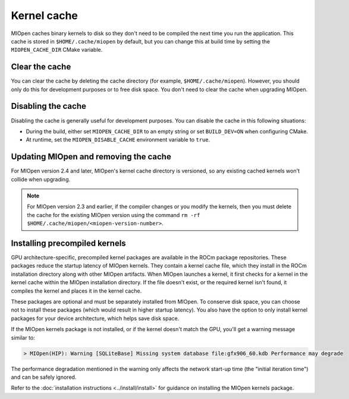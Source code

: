 .. meta::
  :description: Using the MIOpen kernel cache
  :keywords: MIOpen, ROCm, API, documentation, kernel cache

********************************************************************
Kernel cache
********************************************************************

MIOpen caches binary kernels to disk so they don't need to be compiled the next time you run the
application. This cache is stored in ``$HOME/.cache/miopen`` by default, but you can change this at
build time by setting the ``MIOPEN_CACHE_DIR`` CMake variable.

Clear the cache
====================================================

You can clear the cache by deleting the cache directory (for example, ``$HOME/.cache/miopen``). However,
you should only do this for development purposes or to free disk space. You don't need to
clear the cache when upgrading MIOpen.

Disabling the cache
====================================================

Disabling the cache is generally useful for development purposes. You can disable the cache
in this following situations:

*  During the build, either set ``MIOPEN_CACHE_DIR`` to an empty string or set
   ``BUILD_DEV=ON`` when configuring CMake.
*  At runtime, set the ``MIOPEN_DISABLE_CACHE`` environment variable to ``true``.

Updating MIOpen and removing the cache
===============================================================

For MIOpen version 2.4 and later, MIOpen's kernel cache directory is versioned, so any existing cached kernels
won't collide when upgrading.

.. note::

   For MIOpen version 2.3 and earlier, if the compiler changes or you modify the kernels, then you must
   delete the cache for the existing MIOpen version using the command
   ``rm -rf $HOME/.cache/miopen/<miopen-version-number>``.

Installing precompiled kernels
====================================================

GPU architecture-specific, precompiled kernel packages are available in the ROCm package
repositories. These packages reduce the startup latency of MIOpen kernels. They contain a kernel cache file,
which they install in the ROCm installation directory along with other MIOpen artifacts. When MIOpen launches a
kernel, it first checks for a kernel in the kernel cache within the MIOpen installation directory. If
the file doesn't exist, or the required kernel isn't found, it compiles the kernel and places it in the
kernel cache.

These packages are optional and must be separately installed from MIOpen. To conserve
disk space, you can choose not to install these packages (which would result in higher
startup latency). You also have the option to only install kernel packages for your device architecture,
which helps save disk space.

If the MIOpen kernels package is not installed, or if the kernel doesn't match the GPU, you'll get a
warning message similar to:

.. code:: bash

   > MIOpen(HIP): Warning [SQLiteBase] Missing system database file:gfx906_60.kdb Performance may degrade

The performance degradation mentioned in the warning only affects the network start-up time (the
"initial iteration time") and can be safely ignored.

Refer to the :doc:`installation instructions <../install/install>` for guidance on installing the MIOpen
kernels package.

